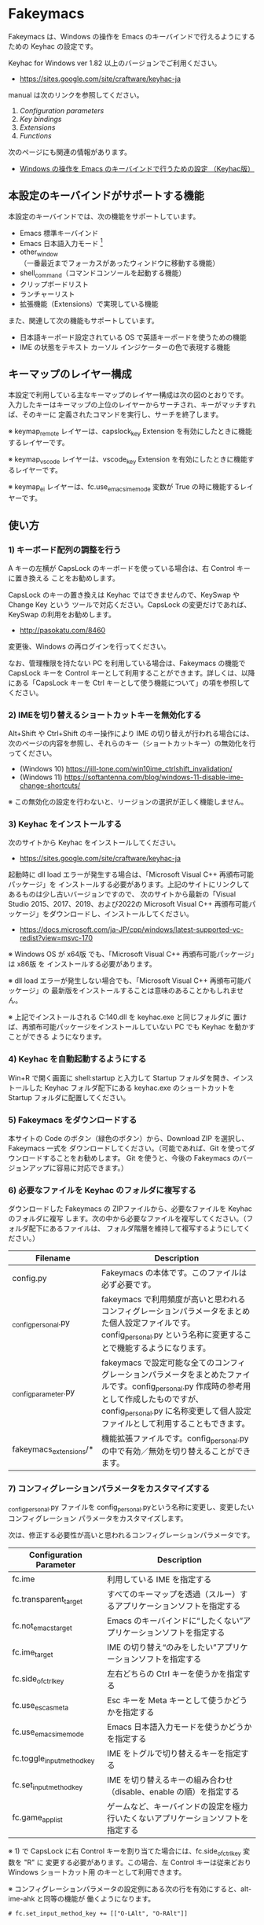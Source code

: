 #+STARTUP: showall indent

* Fakeymacs

Fakeymacs は、Windows の操作を Emacs のキーバインドで行えるようにするための
Keyhac の設定です。

Keyhac for Windows ver 1.82 以上のバージョンでご利用ください。

- https://sites.google.com/site/craftware/keyhac-ja

manual は次のリンクを参照してください。

1. [[fakeymacs_manuals/configuration_parameters.org][Configuration parameters]]
1. [[fakeymacs_manuals/key_bindings.org][Key bindings]]
1. [[fakeymacs_manuals/extensions.org][Extensions]]
1. [[fakeymacs_manuals/functions.org][Functions]]

次のページにも関連の情報があります。

- [[https://www49.atwiki.jp/ntemacs/pages/25.html][Windows の操作を Emacs のキーバインドで行うための設定 （Keyhac版）]]

** 本設定のキーバインドがサポートする機能

本設定のキーバインドでは、次の機能をサポートしています。

- Emacs 標準キーバインド
- Emacs 日本語入力モード [1]
- other_window（一番最近までフォーカスがあったウィンドウに移動する機能）
- shell_command（コマンドコンソールを起動する機能）
- クリップボードリスト
- ランチャーリスト
- 拡張機能（Extensions）で実現している機能

また、関連して次の機能もサポートしています。

- 日本語キーボード設定されている OS で英語キーボードを使うための機能
- IME の状態をテキスト カーソル インジケーターの色で表現する機能

[1] IME が ON の時に文字（英数字か、スペースを除く特殊文字）を入力すると起動するモードです。
（モードに入ると、▲のマークが表示されます。） Emacs 日本語入力モードになると Emacs キーバインド
として利用できるキーが限定され、その他のキーは Windows にそのまま渡されるようになるため、
IME のショートカットキーが利用できるようになります。
また、このモードでは IME のショートカットキーを置き換える機能もサポートしており、初期値では
「ことえり」のキーバインドを利用できるようにしています。
詳しくは、次のページの「■ 「Emacs 日本語入力モード」のキーバインド」の項を参照してください。

- [[/fakeymacs_manuals/key_bindings.org#-emacs-日本語入力モードのキーバインド]]

** キーマップのレイヤー構成

本設定で利用している主なキーマップのレイヤー構成は次の図のとおりです。
入力したキーはキーマップの上位のレイヤーからサーチされ、キーがマッチすれば、そのキーに
定義されたコマンドを実行し、サーチを終了します。

[[/fakeymacs_manuals/keymap_layer/keymap_layer.png]]

※ keymap_remote レイヤーは、capslock_key Extension を有効にしたときに機能するレイヤーです。

※ keymap_vscode レイヤーは、vscode_key Extension を有効にしたときに機能するレイヤーです。

※ keymap_ei レイヤーは、fc.use_emacs_ime_mode 変数が True の時に機能するレイヤーです。

** 使い方

*** 1) キーボード配列の調整を行う

A キーの左横が CapsLock のキーボードを使っている場合は、右 Control キーに置き換える
ことをお勧めします。

CapsLock のキーの置き換えは Keyhac ではできませんので、KeySwap や Change Key という
ツールで対応ください。CapsLock の変更だけであれば、KeySwap の利用をお勧めします。

- http://pasokatu.com/8460

変更後、Windows の再ログインを行ってください。

なお、管理権限を持たない PC を利用している場合は、Fakeymacs の機能で CapsLock キーを
Control キーとして利用することができます。詳しくは、以降にある「CapsLock キーを
 Ctrl キーとして使う機能について」の項を参照してください。

*** 2) IMEを切り替えるショートカットキーを無効化する

Alt+Shift や Ctrl+Shift のキー操作により IME の切り替えが行われる場合には、
次のページの内容を参照し、それらのキー（ショートカットキー）の無効化を行ってください。

- (Windows 10) https://jill-tone.com/win10ime_ctrlshift_invalidation/
- (Windows 11) https://softantenna.com/blog/windows-11-disable-ime-change-shortcuts/

※ この無効化の設定を行わないと、リージョンの選択が正しく機能しません。

*** 3) Keyhac をインストールする

次のサイトから Keyhac をインストールしてください。

- https://sites.google.com/site/craftware/keyhac-ja

起動時に dll load エラーが発生する場合は、「Microsoft Visual C++ 再頒布可能パッケージ」を
インストールする必要があります。上記のサイトにリンクしてあるものは少し古いバージョンですので、
次のサイトから最新の「Visual Studio 2015、2017、2019、および2022の Microsoft Visual C++
再頒布可能パッケージ」をダウンロードし、インストールしてください。

- https://docs.microsoft.com/ja-JP/cpp/windows/latest-supported-vc-redist?view=msvc-170

※ Windows OS が x64版 でも、「Microsoft Visual C++ 再頒布可能パッケージ」は x86版 を
インストールする必要があります。

※ dll load エラーが発生しない場合でも、「Microsoft Visual C++ 再頒布可能パッケージ」の
最新版をインストールすることは意味のあることかもしれません。

※ 上記でインストールされる C:\Windows\SysWOW64\msvcp140.dll を keyhac.exe と同じフォルダに
置けば、再頒布可能パッケージをインストールしていない PC でも Keyhac を動かすことができる
ようになります。

*** 4) Keyhac を自動起動するようにする

Win+R で開く画面に shell:startup と入力して Startup フォルダを開き、インストールした Keyhac
フォルダ配下にある keyhac.exe のショートカットを Startup フォルダに配置してください。

*** 5) Fakeymacs をダウンロードする

本サイトの Code のボタン（緑色のボタン）から、Download ZIP を選択し、Fakeymacs 一式を
ダウンロードしてください。（可能であれば、Git を使ってダウンロードすることをお勧めします。
Git を使うと、今後の Fakeymacs のバージョンアップに容易に対応できます。）

*** 6) 必要なファイルを Keyhac のフォルダに複写する

ダウンロードした Fakeymacs の ZIPファイルから、必要なファイルを Keyhac のフォルダに複写
します。次の中から必要なファイルを複写してください。（フォルダ配下にあるファイルは、
フォルダ階層を維持して複写するようにしてください。）

|------------------------+------------------------------------------------------------------------------------------------------------------------------------------------------------------------------------------------------------------------------|
| Filename               | Description                                                                                                                                                                                                                  |
|------------------------+------------------------------------------------------------------------------------------------------------------------------------------------------------------------------------------------------------------------------|
| config.py              | Fakeymacs の本体です。このファイルは必ず必要です。                                                                                                                                                                           |
| _config_personal.py    | fakeymacs で利用頻度が高いと思われるコンフィグレーションパラメータをまとめた個人設定ファイルです。config_personal.py という名称に変更することで機能するようになります。                                                      |
| _config_parameter.py   | fakeymacs で設定可能な全てのコンフィグレーションパラメータをまとめたファイルです。config_personal.py 作成時の参考用として作成したものですが、config_personal.py に名称変更して個人設定ファイルとして利用することもできます。 |
| fakeymacs_extensions/* | 機能拡張ファイルです。config_personal.py の中で有効／無効を切り替えることができます。                                                                                                                                        |
|------------------------+------------------------------------------------------------------------------------------------------------------------------------------------------------------------------------------------------------------------------|

*** 7) コンフィグレーションパラメータをカスタマイズする

_config_personal.py ファイルを config_personal.pyという名称に変更し、変更したいコンフィグレーション
パラメータをカスタマイズします。

次は、修正する必要性が高いと思われるコンフィグレーションパラメータです。

|----------------------------+----------------------------------------------------------------------------------|
| Configuration Parameter    | Description                                                                      |
|----------------------------+----------------------------------------------------------------------------------|
| fc.ime                     | 利用している IME を指定する                                                      |
| fc.transparent_target      | すべてのキーマップを透過（スルー）するアプリケーションソフトを指定する           |
| fc.not_emacs_target        | Emacs のキーバインドに“したくない”アプリケーションソフトを指定する             |
| fc.ime_target              | IME の切り替え“のみをしたい”アプリケーションソフトを指定する                   |
| fc.side_of_ctrl_key        | 左右どちらの Ctrl キーを使うかを指定する                                         |
| fc.use_esc_as_meta         | Esc キーを Meta キーとして使うかどうかを指定する                                 |
| fc.use_emacs_ime_mode      | Emacs 日本語入力モードを使うかどうかを指定する                                   |
| fc.toggle_input_method_key | IME をトグルで切り替えるキーを指定する                                           |
| fc.set_input_method_key    | IME を切り替えるキーの組み合わせ（disable、enable の順）を指定する               |
| fc.game_app_list           | ゲームなど、キーバインドの設定を極力行いたくないアプリケーションソフトを指定する |
|----------------------------+----------------------------------------------------------------------------------|

※ 1) で CapsLock に右 Control キーを割り当てた場合には、fc.side_of_ctrl_key 変数を "R" に
変更する必要があります。この場合、左 Control キーは従来どおり Windows ショートカット用
のキーとして利用できます。

※ コンフィグレーションパラメータの設定例にある次の行を有効にすると、alt-ime-ahk と同等の機能が
働くようになります。

#+BEGIN_EXAMPLE
# fc.set_input_method_key += [["O-LAlt", "O-RAlt"]]
#+END_EXAMPLE

*** 8) 拡張機能の設定を行う

config_personal.py には、Fakeymacs の拡張機能を有効化／無効化するための設定も含まれています。

次のページを参照して、使いたい拡張機能があればその設定を行ってください。
（拡張機能を有効化する場合には、if 0: を if 1: にしてください。
また、必要であれば、コンフィグレーションパラメータの設定も行ってください。）

- [[/fakeymacs_manuals/extensions.org]]

VSCode を利用する場合には、次の vscode_key Extension 用のコンフィグレーションパラメータの設定は
確認してください。

|----------------------------------------+----------------------------------------------------------------------------------------------------|
| Configuration Parameter                | Description                                                                                        |
|----------------------------------------+----------------------------------------------------------------------------------------------------|
| fc.use_direct_input_in_vscode_terminal | パネルのターミナル内で４つのキー（C-k、C-r、C-s、C-y）のダイレクト入力機能を使うかどうかを指定する |
|----------------------------------------+----------------------------------------------------------------------------------------------------|

*** 9) 日本語キーボードの設定がされている OS で英語キーボードを使えるようにする設定を行う（オプション）

Fakeymacs は、日本語キーボードの設定がされている OS で英語キーボードを使えるようにする機能
（ULE4JIS と同等の機能）を有しています。
英語キーボードを接続していなくても、日本語キーボードを英語配列キーボードとして使うこともできます。
（<変換>、<無変換> キーが使える英語配列キーボードとして使えます。）
A-l で開くランチャーメニューの Other メニュー（C-f で移動して一番最後にあるメニュー）で、
キーボードレイアウトの切り替えが可能です。

この機能を利用して、Keyhac 起動時すぐにキーボードを英語配列で使いたい場合には、
fc.use_usjis_keyboard_conversion 変数を True に設定してください。

また、英語配列で日本語キーボードを利用する場合には、次の拡張機能を有効にすることで、
<］> キーを Enter キーとして、 <＼> キーを Shift キーとして利用することができるようになります。
英語配列では使わないキーを英語キーボードのキー配置にあるキーに再割当てすることで、
日本語キーボードを英語キーボードのキー配置により近い形で利用することが可能となります。

- [[/fakeymacs_extensions/change_keyboard2]]

*** 10) テキスト カーソル インジケーターの設定を行う（オプション）

IME の状態をテキスト カーソル インジケーターの色で表現する機能を利用する場合、次のページを参考とし、
テキスト カーソル インジケーターを有効にしてください。

-  https://faq.nec-lavie.jp/qasearch/1007/app/servlet/relatedqa?QID=022081

また、config_personal.py 内の fc.use_ime_status_cursor_color 変数を True にしてください。

*** 11) keyhac.exe を起動する

keyhac.exe を起動すると、タスクバー（＾アイコンの中）に Keyhac のアイコンが表示されます。
必要に応じて、通知領域に表示するようにしてください。
このアイコンを左クリックするとコンソールが表示され、右クリックすると機能の一覧が表示されます。

** 個人設定ファイル（config_personal.py）

_config_personal.py というファイルを config_personal.py というファイル名にすることで個人設定ファイル
として機能します。本ファイルの設定には [ ] で括られたセクション名が定義されており、その単位で config.py
の中に設定が取り込まれ、exec 関数により実行されます。

config.py のコンフィグレーションパラメータ等の設定を変更したい内容は、config_personal.py に記載して
管理することで、config.py のバージョンアップに容易に対応できるようになります。

何のセクションがどこで読み込まれるかについては、config.py ファイル内の exec 関数をコールしている
ところを検索して確認してください。

** クロージャについて

Fakeymacs では、Python のクロージャの機能を多用しています。次のページを読むと、クロージャの理解が
深まり、Fakeymacs の設定も読みやすくなると思います。

- https://www.lifewithpython.com/2014/09/python-use-closures.html

** ウィンドウ操作の機能強化について

ウィンドウ操作については、次の拡張機能により、機能強化を図っています。

|------------------+----------------------------------|
| Extension name   | Description                      |
|------------------+----------------------------------|
| [[/fakeymacs_extensions/window_operation][window_operation]] | ウィンドウ操作のための設定を行う |
|------------------+----------------------------------|

** VSCode の機能強化について

VSCode については、次の拡張機能により、機能強化を図っています。

|----------------+-----------------------------|
| Extension name | Description                 |
|----------------+-----------------------------|
| [[/fakeymacs_extensions/vscode_key][vscode_key]]     | VSCode 用のキーの設定を行う |
|----------------+-----------------------------|

VSCode の Emacs Keymap Extension と比較した本機能の特徴は、次のページの *<2021/02/23 追記>*
の箇所に記載しています。参考としてください。

- https://w.atwiki.jp/ntemacs/pages/25.html

** SpaceFN のサポートについて

Fakeymacs は、次の拡張機能で SpaceFN の機能もサポートしています。

|----------------+------------------------------|
| Extension name | Description                  |
|----------------+------------------------------|
| [[/fakeymacs_extensions/space_fn][space_fn]]       | SpaceFN を実現する設定を行う |
|----------------+------------------------------|

本拡張機能の SpaceFN は、Space を Fn キーとして利用する際に発生する日本語入力時の変換漏れの問題や、
Ctrl+Space（set-mark-command）を入力する際に Space が Fn キーとして認識されてしまう問題を、
Fakeymacs 独自の方法で解決しています。
Emacs のキーバインドとも十分に共存が可能なものとなっていますので、一度お試しいただければと思います。

** CapsLock キーを Ctrl キーとして使う機能について

管理権限を持たない PC を利用している場合でレジストリによるキーの置き換えができない場合のために、
CapsLock キーを Ctrl キーとして使うための機能を提供しています。

|----------------+-----------------------------------------------------|
| Extension name | Description                                         |
|----------------+-----------------------------------------------------|
| [[/fakeymacs_extensions/capslock_key][capslock_key]]   | CapsLock キーを Ctrl キーとして使うための設定を行う |
|----------------+-----------------------------------------------------|

** HHKB Studio のキーマップ設定例について

HHKB Studio で Fakeymacs を使う際の、キーマップの設定例について紹介します。

- [[fakeymacs_manuals/HHKB_Studio_keymap_sample/README.org][HHKB Studio keymap sample]]

HHKB Studio は Fakeymacs と相性の良いキーボードなので、キーボードをお持ちの方は参考にして
いただければと思います。

** 留意事項

● Mouse without Borders というアプリを利用している場合、Ctrl+Shift+S というショートカットキーが
設定されています。このショートカットキーは、一般的な Windows アプリの「名前を付けて保存」機能の
ショートカットキーを上書きしてしまいます。Mouse without Borders アプリを利用している場合は、
アプリ側でこのショートカットキーを変更するか、無効にするなどの対策をお願いします。

- https://www.sriproot.net/blog/ctrl-shift-s-saveas-922

また、現在このアプリは PowerToys というアプリの「境界線のないマウス」という機能に統合されている
ようです。こちらの機能ではショートカットキーの見直しがされていますので、PowerToys への切り替えも
ご検討ください。

- https://learn.microsoft.com/ja-jp/windows/powertoys/mouse-without-borders

● Microsoft Excel や Word などの Office系アプリを使ってコピー＆ペーストをした際、「Ctrl」と表示
される「貼り付けオプション」ボタンが表示される場合があります。
この「貼り付けオプション」ボタンは、fc.side_of_ctrl_key 変数で指定している側の Ctrl キーではオープン
しないように対策していますので、「貼り付けオプション」ボタンを操作する場合は、fc.side_of_ctrl_key
変数で指定している側でない Ctrl キーを単押しするか、マウスを使って操作するようにしてください。
また、「貼り付けオプション」ボタンが不要な場合には、次のページの記載に従い、ボタンを表示しない設定
としてご利用ください。

- https://www.koikikukan.com/archives/2020/02/02-235555.php

● Keyhac のクリップボードリスト画面で migemo 検索を可能とするためには、辞書ファイルを登録する必要
があります。次のページに分かりやすく説明がされていますので、参考としてください。
（dictフォルダの中をすべてコピーするのではなく、dict/utf-8 の中のファイルをコピーするところが
ポイントです。また、migemo 検索するには、検索文字列の一文字目を大文字で指定する必要があります。）

- http://blog.livedoor.jp/ryman_trainee/archives/1042315792.html

● Logicool のマウス で SetPoint アプリによりキーストロークの割当を行った場合、Keyhac のフックを
OFF にしてから割当をしないと正常に動作しませんでした。他のキーストロークを設定するソフトの場合
にも同様の問題が発生する可能性があると思いますので、ご留意ください。

● Windows 11 にしたら、Keyhac のコンソールに「Time stamp inversion happened.」と表示される頻度が
高くなりました。これは、レジストリ HKEY_CURRENT_USER\Control Panel\Desktop\LowLevelHooksTimeout を
DWORD 形式で作成し、そこに ms の値（10進数で 3000 などの数値）を設定して再起動することで、
ある程度の回避ができるようです。また、この設定は、文字が二重に出力される場合にも効果があるようです。
ただし、この設定により生ずる影響は分かっていませんので、試す場合は各自の責任でお願いします。

- https://apollo440.hatenablog.com/entries/2010/12/21
- https://nazochu.blogspot.com/2011/08/windows7.html
- https://blogs.msdn.microsoft.com/alejacma/2010/10/14/global-hooks-getting-lost-on-windows-7/

